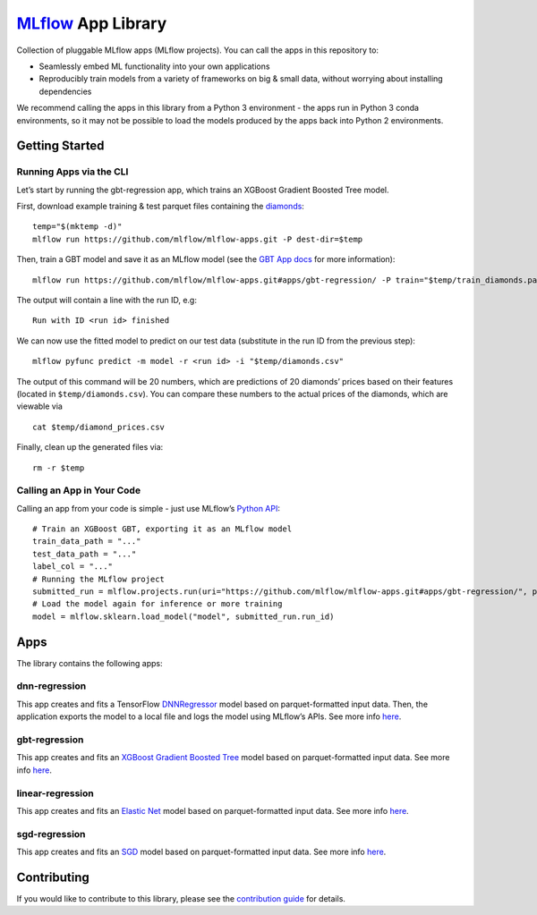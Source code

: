 `MLflow`_ App Library
=====================

Collection of pluggable MLflow apps (MLflow projects). You can call the
apps in this repository to:

- Seamlessly embed ML functionality into your own applications
- Reproducibly train models from a variety of frameworks on big & small data, without worrying about installing dependencies

We recommend calling the apps in this library from a Python 3 environment - the apps run in Python 3 conda environments, so it may not be possible to load the models produced by the apps back into Python 2 environments.

Getting Started
---------------

Running Apps via the CLI
~~~~~~~~~~~~~~~~~~~~~~~~

Let’s start by running the gbt-regression app, which trains an XGBoost
Gradient Boosted Tree model.

First, download example training & test parquet files containing the
`diamonds`_:

::

   temp="$(mktemp -d)"
   mlflow run https://github.com/mlflow/mlflow-apps.git -P dest-dir=$temp

Then, train a GBT model and save it as an MLflow model (see the `GBT App
docs`_ for more information):

::

   mlflow run https://github.com/mlflow/mlflow-apps.git#apps/gbt-regression/ -P train="$temp/train_diamonds.parquet" -P test="$temp/test_diamonds.parquet" -P label-col="price"

The output will contain a line with the run ID, e.g:

::

   Run with ID <run id> finished

We can now use the fitted model to predict on our test data (substitute
in the run ID from the previous step):

::

   mlflow pyfunc predict -m model -r <run id> -i "$temp/diamonds.csv"

The output of this command will be 20 numbers, which are predictions of
20 diamonds’ prices based on their features (located in
``$temp/diamonds.csv``). You can compare these numbers to the actual
prices of the diamonds, which are viewable via

::

   cat $temp/diamond_prices.csv

Finally, clean up the generated files via:

::

   rm -r $temp

Calling an App in Your Code
~~~~~~~~~~~~~~~~~~~~~~~~~~~

Calling an app from your code is simple - just use MLflow’s `Python
API`_:

::

   # Train an XGBoost GBT, exporting it as an MLflow model
   train_data_path = "..."
   test_data_path = "..."
   label_col = "..."
   # Running the MLflow project
   submitted_run = mlflow.projects.run(uri="https://github.com/mlflow/mlflow-apps.git#apps/gbt-regression/", parameters={"train":train_data_path, "test":test_data_path, "label-col":label_col})
   # Load the model again for inference or more training
   model = mlflow.sklearn.load_model("model", submitted_run.run_id)

Apps
----

The library contains the following apps:

dnn-regression
~~~~~~~~~~~~~~

This app creates and fits a TensorFlow `DNNRegressor`_ model based on
parquet-formatted input data. Then, the application exports the model to
a local file and logs the model using MLflow’s APIs. See more info
`here`_.

gbt-regression
~~~~~~~~~~~~~~

This app creates and fits an `XGBoost Gradient Boosted Tree`_ model
based on parquet-formatted input data. See more info
`here <apps/gbt-regression/>`__.

linear-regression
~~~~~~~~~~~~~~~~~

This app creates and fits an `Elastic Net`_ model based on
parquet-formatted input data. See more info
`here <apps/linear-regression/>`__.

sgd-regression
~~~~~~~~~~~~~~~~~

This app creates and fits an `SGD`_ model based on
parquet-formatted input data. See more info
`here <apps/sgd-regression/>`__.


Contributing
------------

If you would like to contribute to this library, please see the
`contribution guide`_ for details.


.. _MLflow: http://mlflow.org
.. _diamonds: https://raw.githubusercontent.com/tidyverse/ggplot2/4c678917/data-raw/diamonds.csv
.. _GBT App docs: apps/gbt-regression/README.md
.. _Python API: https://mlflow.org/docs/latest/projects.html#building-multi-step-workflows
.. _DNNRegressor: https://www.tensorflow.org/api_docs/python/tf/estimator/DNNRegressor
.. _XGBoost Gradient Boosted Tree: https://xgboost.readthedocs.io/en/latest/python/python_api.html#module-xgboost.sklearn
.. _here: apps/dnn-regression/
.. _Elastic Net: http://scikit-learn.org/stable/modules/generated/sklearn.linear_model.ElasticNet.html
.. _contribution guide: CONTRIBUTING.rst
.. _SGD: http://scikit-learn.org/stable/modules/generated/sklearn.linear_model.SGDRegressor.html
